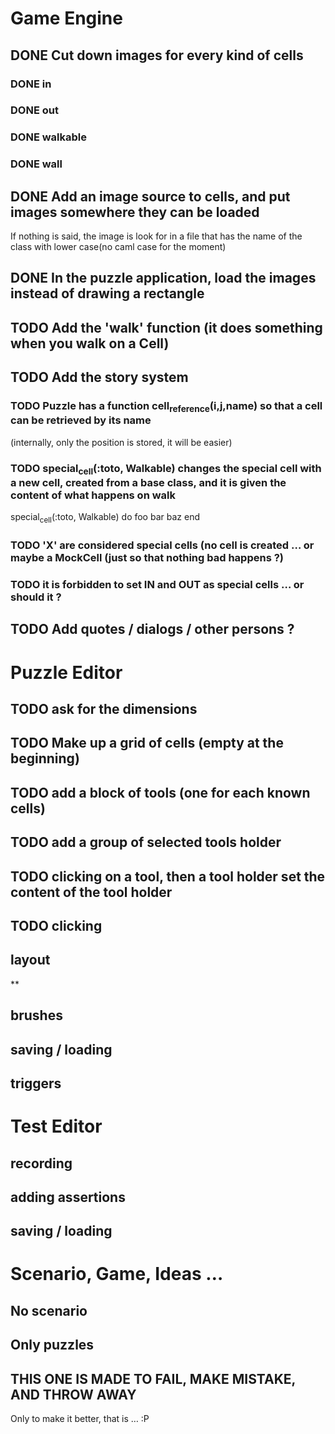 * Game Engine
** DONE Cut down images for every kind of cells
*** DONE in
*** DONE out
*** DONE walkable
*** DONE wall
** DONE Add an image source to cells, and put images somewhere they can be loaded
   If nothing is said, the image is look for in a file that has the name of the class with lower case(no caml case for the moment)
** DONE In the puzzle application, load the images instead of drawing a rectangle
** TODO Add the 'walk' function (it does something when you walk on a Cell)
** TODO Add the story system
*** TODO Puzzle has a function cell_reference(i,j,name) so that a cell can be retrieved by its name
    (internally, only the position is stored, it will be easier)
*** TODO special_cell(:toto, Walkable) changes the special cell with a new cell, created from a base class, and it is given the content of what happens on walk

     special_cell(:toto, Walkable) do
       foo bar baz
     end

*** TODO 'X' are considered special cells (no cell is created ... or maybe a MockCell (just so that nothing bad happens ?)
*** TODO it is forbidden to set IN and OUT as special cells ... or should it ?

** TODO Add quotes / dialogs / other persons ?
* Puzzle Editor
** TODO ask for the dimensions
** TODO Make up a grid of cells (empty at the beginning)
** TODO add a block of tools (one for each known cells)
** TODO add a group of selected tools holder
** TODO clicking on a tool, then a tool holder set the content of the tool holder
** TODO clicking

** layout
**
** brushes
** saving / loading
** triggers
* Test Editor
** recording
** adding assertions
** saving / loading
* Scenario, Game, Ideas ...
** No scenario
** Only puzzles
** THIS ONE IS MADE TO FAIL, MAKE MISTAKE, AND THROW AWAY
   Only to make it better, that is ... :P
